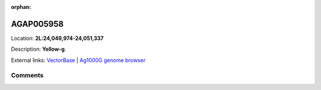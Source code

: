 :orphan:



AGAP005958
==========

Location: **2L:24,049,974-24,051,337**



Description: **Yellow-g**.

External links:
`VectorBase <https://www.vectorbase.org/Anopheles_gambiae/Gene/Summary?g=AGAP005958>`_ |
`Ag1000G genome browser <https://www.malariagen.net/apps/ag1000g/phase1-AR3/index.html?genome_region=2L:24049974-24051337#genomebrowser>`_





Comments
--------


.. raw:: html

    <div id="disqus_thread"></div>
    <script>
    
    var disqus_config = function () {
        this.page.identifier = '/gene/AGAP005958';
    };
    
    (function() { // DON'T EDIT BELOW THIS LINE
    var d = document, s = d.createElement('script');
    s.src = 'https://agam-selection-atlas.disqus.com/embed.js';
    s.setAttribute('data-timestamp', +new Date());
    (d.head || d.body).appendChild(s);
    })();
    </script>
    <noscript>Please enable JavaScript to view the <a href="https://disqus.com/?ref_noscript">comments.</a></noscript>


